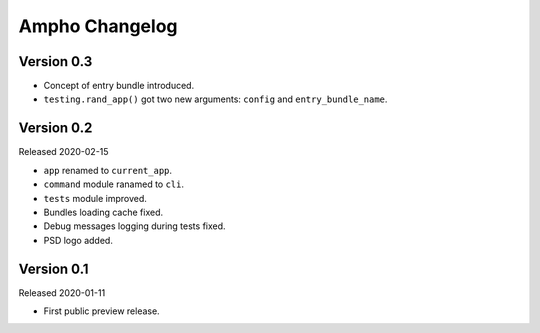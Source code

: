 Ampho Changelog
===============

Version 0.3
-----------

- Concept of entry bundle introduced.
- ``testing.rand_app()`` got two new arguments: ``config`` and ``entry_bundle_name``.


Version 0.2
-----------

Released 2020-02-15

- ``app`` renamed to ``current_app``.
- ``command`` module ranamed to ``cli``.
- ``tests`` module improved.
- Bundles loading cache fixed.
- Debug messages logging during tests fixed.
- PSD logo added.


Version 0.1
-----------

Released 2020-01-11

- First public preview release.
